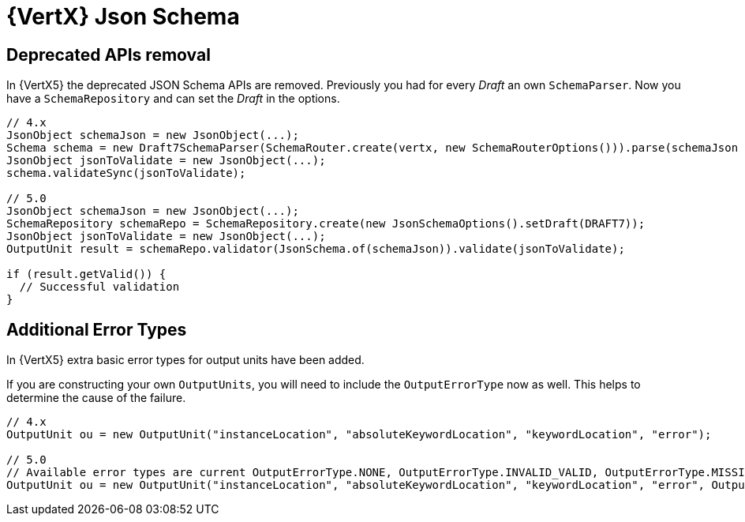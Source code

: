 = {VertX} Json Schema

== Deprecated APIs removal

In {VertX5} the deprecated JSON Schema APIs are removed. Previously you had for every _Draft_ an own `SchemaParser`. Now you have a `SchemaRepository` and can set the _Draft_ in the options.

[source,java]
----
// 4.x
JsonObject schemaJson = new JsonObject(...);
Schema schema = new Draft7SchemaParser(SchemaRouter.create(vertx, new SchemaRouterOptions())).parse(schemaJson , scope);
JsonObject jsonToValidate = new JsonObject(...);
schema.validateSync(jsonToValidate);

// 5.0
JsonObject schemaJson = new JsonObject(...);
SchemaRepository schemaRepo = SchemaRepository.create(new JsonSchemaOptions().setDraft(DRAFT7));
JsonObject jsonToValidate = new JsonObject(...);
OutputUnit result = schemaRepo.validator(JsonSchema.of(schemaJson)).validate(jsonToValidate);

if (result.getValid()) {
  // Successful validation
}
----

== Additional Error Types

In {VertX5} extra basic error types for output units have been added.

If you are constructing your own `OutputUnits`, you will need to include the `OutputErrorType` now as well. This helps to determine the cause of the failure.

[source,java]
----
// 4.x
OutputUnit ou = new OutputUnit("instanceLocation", "absoluteKeywordLocation", "keywordLocation", "error");

// 5.0
// Available error types are current OutputErrorType.NONE, OutputErrorType.INVALID_VALID, OutputErrorType.MISSING_VALUE
OutputUnit ou = new OutputUnit("instanceLocation", "absoluteKeywordLocation", "keywordLocation", "error", OutputErrorType.INVALID_VALUE);
----

